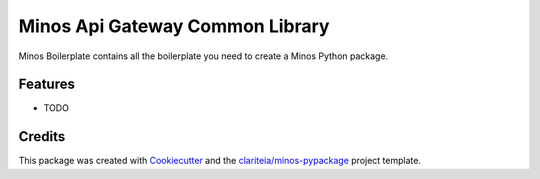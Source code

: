 ================================
Minos Api Gateway Common Library
================================

Minos Boilerplate contains all the boilerplate you need to create a Minos Python package.

Features
--------

* TODO

Credits
-------

This package was created with Cookiecutter_  and the `clariteia/minos-pypackage`_ project template.

.. _Cookiecutter: https://github.com/audreyr/cookiecutter
.. _`clariteia/minos-pypackage`: https://bitbucket.org/clariteia-devs/minos-pypackage/src/master/
